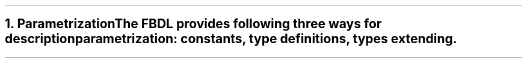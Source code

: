 .bp
.NH
.XN Parametrization
.LP
The FBDL provides following three ways for description parametrization:
.BL
constants,
.BL
type definitions,
.BL
types extending.
